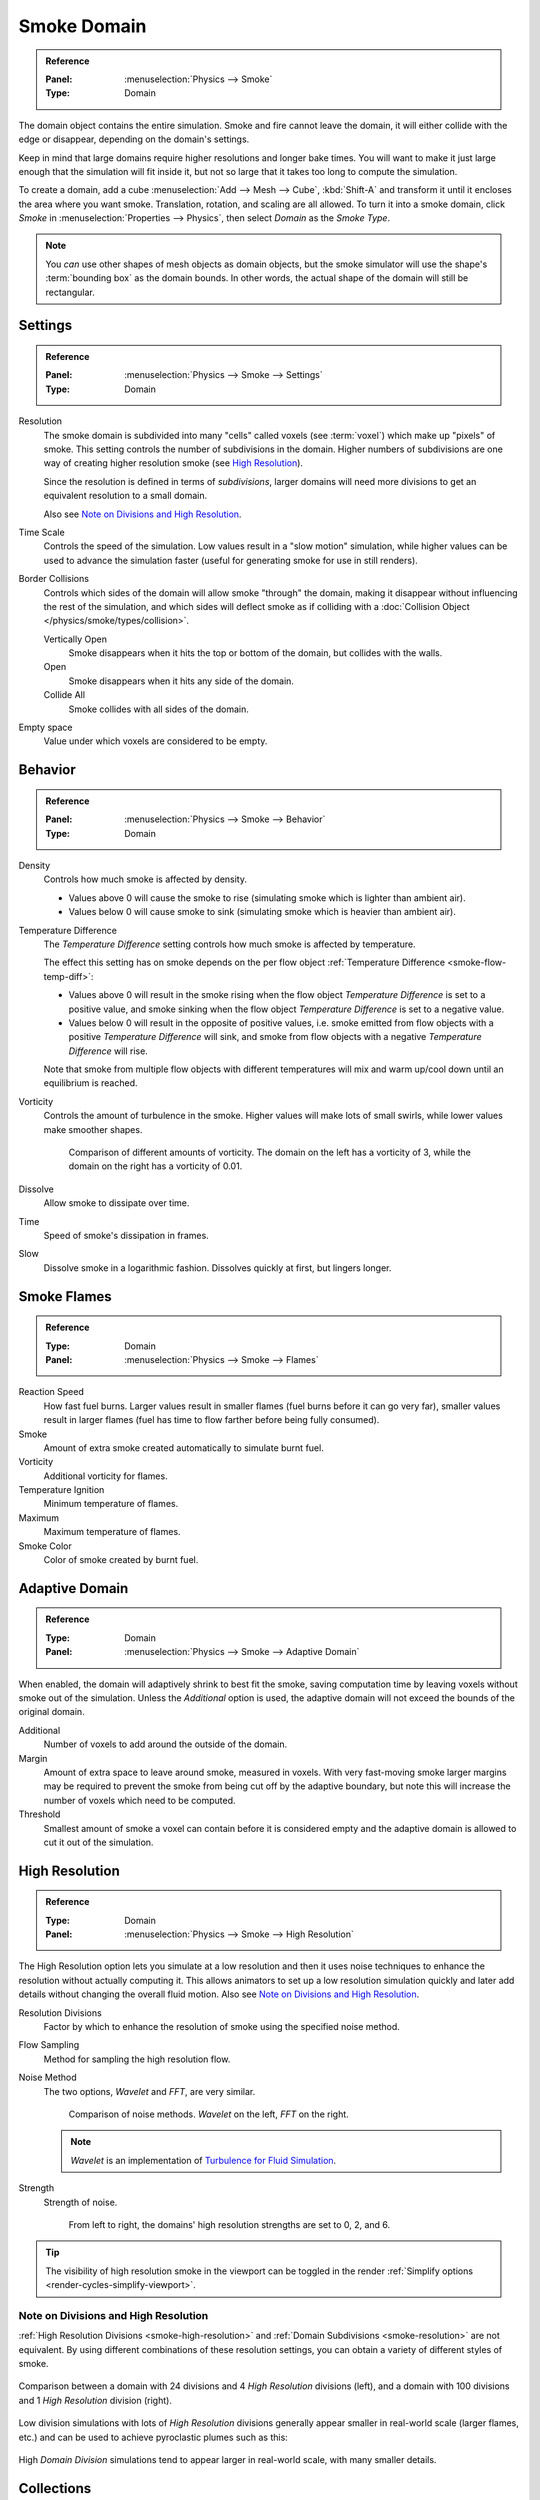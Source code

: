 .. _bpy.types.SmokeDomainSettings:

************
Smoke Domain
************

.. admonition:: Reference
   :class: refbox

   :Panel:     :menuselection:`Physics --> Smoke`
   :Type:      Domain

The domain object contains the entire simulation. Smoke and fire cannot leave the domain,
it will either collide with the edge or disappear, depending on the domain's settings.

Keep in mind that large domains require higher resolutions and longer bake times.
You will want to make it just large enough that the simulation will fit inside it,
but not so large that it takes too long to compute the simulation.

To create a domain, add a cube :menuselection:`Add --> Mesh --> Cube`, :kbd:`Shift-A`
and transform it until it encloses the area where you want smoke. Translation, rotation,
and scaling are all allowed. To turn it into a smoke domain, click *Smoke*
in :menuselection:`Properties --> Physics`, then select *Domain* as the *Smoke Type*.

.. note::

   You *can* use other shapes of mesh objects as domain objects,
   but the smoke simulator will use the shape's :term:`bounding box`
   as the domain bounds. In other words, the actual shape of the domain will still be rectangular.

.. TODO2.8:
   .. figure:: /images/physics_smoke_types_domain_settings.png
      :align: right

      *Smoke Domain* options.


Settings
========

.. admonition:: Reference
   :class: refbox

   :Panel:     :menuselection:`Physics --> Smoke --> Settings`
   :Type:      Domain

.. _smoke-resolution:

Resolution
   The smoke domain is subdivided into many "cells" called voxels (see :term:`voxel`)
   which make up "pixels" of smoke. This setting controls the number of subdivisions in the domain.
   Higher numbers of subdivisions are one way of creating higher resolution smoke (see `High Resolution`_).

   Since the resolution is defined in terms of *subdivisions*,
   larger domains will need more divisions to get an equivalent resolution to a small domain.

   Also see `Note on Divisions and High Resolution`_.

Time Scale
   Controls the speed of the simulation. Low values result in a "slow motion" simulation,
   while higher values can be used to advance the simulation faster
   (useful for generating smoke for use in still renders).

Border Collisions
   Controls which sides of the domain will allow smoke "through" the domain,
   making it disappear without influencing the rest of the simulation,
   and which sides will deflect smoke as if colliding with
   a :doc:`Collision Object </physics/smoke/types/collision>`.

   Vertically Open
      Smoke disappears when it hits the top or bottom of the domain, but collides with the walls.
   Open
      Smoke disappears when it hits any side of the domain.
   Collide All
      Smoke collides with all sides of the domain.

Empty space
   Value under which voxels are considered to be empty.


Behavior
========

.. admonition:: Reference
   :class: refbox

   :Panel:     :menuselection:`Physics --> Smoke --> Behavior`
   :Type:      Domain

Density
   Controls how much smoke is affected by density.

   - Values above 0 will cause the smoke to rise (simulating smoke which is lighter than ambient air).
   - Values below 0 will cause smoke to sink (simulating smoke which is heavier than ambient air).

.. _smoke-domain-temp-diff:

Temperature Difference
   The *Temperature Difference* setting controls how much smoke is affected by temperature.

   The effect this setting has on smoke depends on
   the per flow object :ref:`Temperature Difference <smoke-flow-temp-diff>`:

   - Values above 0 will result in the smoke rising when the flow object *Temperature Difference* is
     set to a positive value, and smoke sinking when the flow object *Temperature Difference* is
     set to a negative value.
   - Values below 0 will result in the opposite of positive values, i.e.
     smoke emitted from flow objects with a positive *Temperature Difference* will sink,
     and smoke from flow objects with a negative *Temperature Difference* will rise.

   Note that smoke from multiple flow objects with different temperatures
   will mix and warm up/cool down until an equilibrium is reached.

Vorticity
   Controls the amount of turbulence in the smoke. Higher values will make lots of small swirls,
   while lower values make smoother shapes.

   .. figure:: /images/physics_smoke_types_domain_vorticity.jpg
      :width: 400px

      Comparison of different amounts of vorticity. The domain on the left has a vorticity of 3,
      while the domain on the right has a vorticity of 0.01.

Dissolve
   Allow smoke to dissipate over time.
Time
   Speed of smoke's dissipation in frames.
Slow
   Dissolve smoke in a logarithmic fashion. Dissolves quickly at first, but lingers longer.


Smoke Flames
============

.. admonition:: Reference
   :class: refbox

   :Type:      Domain
   :Panel:     :menuselection:`Physics --> Smoke --> Flames`

Reaction Speed
   How fast fuel burns. Larger values result in smaller flames (fuel burns before it can go very far),
   smaller values result in larger flames (fuel has time to flow farther before being fully consumed).
Smoke
   Amount of extra smoke created automatically to simulate burnt fuel.
Vorticity
   Additional vorticity for flames.
Temperature Ignition
   Minimum temperature of flames.
Maximum
   Maximum temperature of flames.
Smoke Color
   Color of smoke created by burnt fuel.


Adaptive Domain
===============

.. admonition:: Reference
   :class: refbox

   :Type:      Domain
   :Panel:     :menuselection:`Physics --> Smoke --> Adaptive Domain`

When enabled, the domain will adaptively shrink to best fit the smoke,
saving computation time by leaving voxels without smoke out of the simulation.
Unless the *Additional* option is used, the adaptive domain will not exceed the bounds of the original domain.

Additional
   Number of voxels to add around the outside of the domain.
Margin
   Amount of extra space to leave around smoke, measured in voxels.
   With very fast-moving smoke larger margins may be required to prevent the smoke from being cut off
   by the adaptive boundary, but note this will increase the number of voxels which need to be computed.
Threshold
   Smallest amount of smoke a voxel can contain before it is considered empty
   and the adaptive domain is allowed to cut it out of the simulation.


.. _smoke-high-resolution:

High Resolution
===============

.. admonition:: Reference
   :class: refbox

   :Type:      Domain
   :Panel:     :menuselection:`Physics --> Smoke --> High Resolution`

The High Resolution option lets you simulate at a low resolution and then it uses noise techniques
to enhance the resolution without actually computing it. This allows animators to set up a low
resolution simulation quickly and later add details without changing the overall fluid motion.
Also see `Note on Divisions and High Resolution`_.

Resolution Divisions
   Factor by which to enhance the resolution of smoke using the specified noise method.
Flow Sampling
   Method for sampling the high resolution flow.
Noise Method
   The two options, *Wavelet* and *FFT*, are very similar.

   .. figure:: /images/physics_smoke_types_domain_high-resolution-method.jpg
      :width: 400px

      Comparison of noise methods. *Wavelet* on the left, *FFT* on the right.

   .. note::

      *Wavelet* is an implementation of `Turbulence for Fluid Simulation
      <https://web.archive.org/web/20140911163550/https://graphics.ethz.ch/research/physics_animation_fabrication/simulation/turb.php>`__.

Strength
   Strength of noise.

   .. figure:: /images/physics_smoke_types_domain_high-resolution-strength.jpg
      :width: 400px

      From left to right, the domains' high resolution strengths are set to 0, 2, and 6.

.. tip::

   The visibility of high resolution smoke in the viewport can be toggled in the render
   :ref:`Simplify options <render-cycles-simplify-viewport>`.


Note on Divisions and High Resolution
-------------------------------------

:ref:`High Resolution Divisions <smoke-high-resolution>`
and :ref:`Domain Subdivisions <smoke-resolution>` are not equivalent.
By using different combinations of these resolution settings, you can obtain a variety of different styles of smoke.

.. figure:: /images/physics_smoke_types_domain_high-resolution-comparison.jpg
   :align: center

   Comparison between a domain with 24 divisions and 4 *High Resolution* divisions (left),
   and a domain with 100 divisions and 1 *High Resolution* division (right).

Low division simulations with lots of *High Resolution*
divisions generally appear smaller in real-world scale
(larger flames, etc.) and can be used to achieve pyroclastic plumes such as this:

.. figure:: /images/physics_smoke_types_domain_note-on-resolution.jpg
   :align: center
   :width: 550px

High *Domain Division* simulations tend to appear larger in real-world scale, with many smaller details.


Collections
===========

.. admonition:: Reference
   :class: refbox

   :Type:      Domain
   :Panel:     :menuselection:`Properties --> Physics --> Collections`

Flow
   If set, only objects in the specified :doc:`Collection </scene_layout/collections/collections>`
   will be allowed to act as flow objects in this domain.
Collision
   If set, only objects in the specified :doc:`Collection </scene_layout/collections/collections>`
   will be allowed to act as collision objects in this domain.


Smoke Cache
===========

.. admonition:: Reference
   :class: refbox

   :Type:      Domain
   :Panel:     :menuselection:`Physics --> Smoke --> Cache`

See :doc:`Baking </physics/smoke/baking>`.


.. _smoke-field-weights:

Field Weights
=============

.. admonition:: Reference
   :class: refbox

   :Type:      Domain
   :Panel:     :menuselection:`Properties --> Physics --> Field Weights`

These settings determine how much gravity and
:doc:`Force Fields </physics/forces/force_fields/index>` affect the smoke.

Effector Collection
   When set, smoke can only be influenced by force fields in the specified collection.
Gravity
   How much the smoke is affected by Gravity.
All
   Overall influence of all force fields.

The other settings determine how much influence individual force field types have.

.. figure:: /images/physics_smoke_types_domain_force-field-demo.jpg
   :width: 500px

   Smoke with a wind force field.
